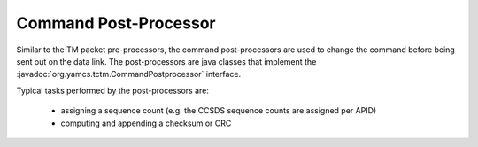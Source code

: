 Command Post-Processor
======================

Similar to the TM packet pre-processors, the command post-processors are used to change the command before being sent out on the data link. The post-processors are java classes that implement the :javadoc:`org.yamcs.tctm.CommandPostprocessor` interface.

Typical tasks performed by the post-processors are:
 
 * assigning a sequence count (e.g. the CCSDS sequence counts are assigned per APID)
 * computing and appending a checksum or CRC

